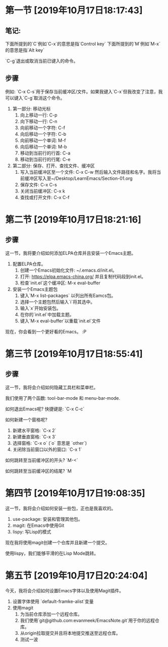 * 第一节 [2019年10月17日18:17:43]
** 笔记:
下面所提到的`C`例如`C-x`的意思是指`Control key`
下面所提到的`M`例如`M-x`的意思是指`Alt key`

`C-g`退出或取消当前已键入的命令。
** 步骤
例如: `C-x C-s`用于保存当前缓冲区/文件。如果我键入`C-x`但我改变了注意，我可以键入`C-g`取消这个命令。

1. 第一部分: 移动光标
  1) 向上移动一行: C-p
  2) 向下移动一行: C-n
  3) 向前移动一个字符: C-f
  4) 向后移动一个字符: C-b
  5) 向前移动一个单词: M-f
  6) 向后移动一个单词: M-b
  7) 移动到当前行的行首: C-a
  8) 移动到当前行的行尾: C-e
2. 第二部分: 保存、打开、查找文件、缓冲区
  1) 写入当前缓冲区至一个文件: C-x C-w 然后输入文件路径和名字。我将当前缓冲区写入至~/Desktop/LearnEmacs/Section-01.org
  2) 保存文件: C-x C-s
  3) 关闭当前缓冲区: C-x k
  4) 查找或打开文件: C-x C-f

* 第二节 [2019年10月17日18:21:16]
** 步骤
这一节，我将要介绍如何添加ELPA仓库并且安装一个Emacs主题。

1. 配置ELPA仓库。
   1) 创建一个Emacs初始化文件: ~/.emacs.d/init.el。
   2) 打开: https://elpa.emacs-china.org/ 并且复制代码段到init.el。
   3) 检查`init.el`这个缓冲区: M-x eval-buffer
2. 安装一个Emacs主题包
   1) 键入`M-x list-packages` 以列出所有Eamcs包。
   2) 选择一个主题包然后输入`i`将其选中。
   3) 输入`x`开始安装包。
   4) 在你的`init.el`中加载主题。
   5) 键入`M-x eval-buffer`以重载`init.el`文件

现在，你会看到一个更好看的Emacs。 :P
* 第三节 [2019年10月17日18:55:41]
** 步骤
这一节，我将会介绍如何隐藏工具栏和菜单栏。

我们使用了两个函数: tool-bar-mode 和 menu-bar-mode.

如何退出Emacs呢? 快捷键是: `C-x C-c`

如何新建一个窗格呢?

1. 新建水平窗格: `C-x 2`
2. 新建垂直窗格: `C-x 3`
3. 选择窗格: `C-x o` (`o` 意思是 `other`)
4. 关闭除当前窗口以外的窗口: `C-x 1`

如何跳转至当前缓冲区的开头? `M-<`

如何跳转至当前缓冲区的结尾? `M
* 第四节 [2019年10月17日19:08:35]
这一节，我将会介绍如何安装一些包，正也是我喜欢的。

1. use-package: 安装和管理其他包。
2. magit: 在Emacs中使用Git
3. lispy: 写Lisp的模式

现在我将使用magit创建一个仓库并且新建一个提交。

使用lispy，我们能够平滑的在Lisp Mode跳转。
* 第五节 [2019年10月17日20:24:04]
今天，我将会介绍如何设置Emacs字体以及使用Magit插件。

1. 设置字体使用 `default-framke-alist`变量
2. 使用magit
   1) 为当前仓库添加一个远程仓库。
   2) 我们使用`git@github.com:evanmeek/EmacsNote.git`用于你的远程仓库。
   3) 从origin拉取提交并且将本地提交推送至远程仓库。
   4) 测试一波
